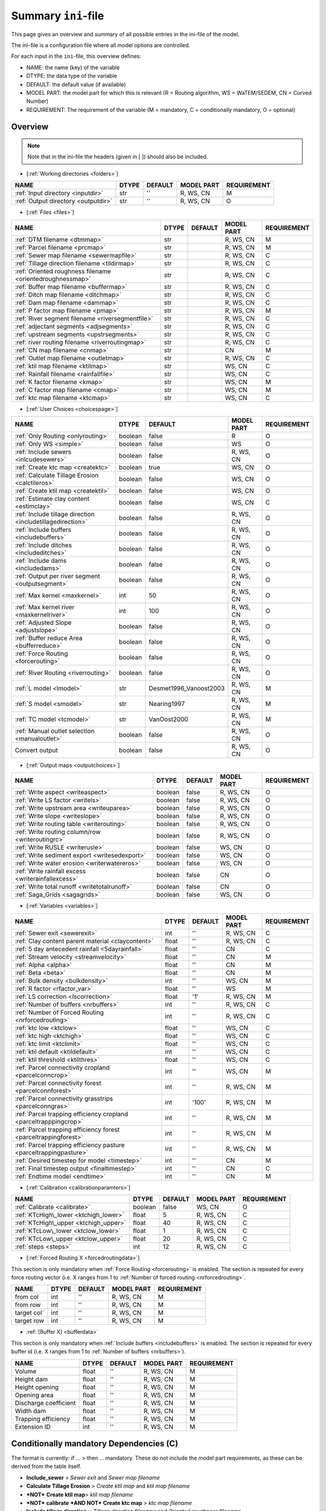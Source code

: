Summary ``ini``-file
==========================

This page gives an overview and summary of all possible entries in the ini-file
of the model.

The ini-file is a configuration file where all model options are controlled.

For each input in the ``ini``-file, this overview defines:

- NAME: the name (key) of the variable
- DTYPE: the data type of the variable
- DEFAULT: the default value (if available)
- MODEL PART: the model part for which this is relevant (R = Routing algorithm, WS = WaTEM/SEDEM, CN = Curved Number)
- REQUIREMENT: The requirement of the variable (M = mandatory, C = conditionally mandatory, O = optional)

Overview
--------
.. note::
   Note that in the ini-file the headers (given in [ ]) should also be included.
   
   
-  [:ref:`Working directories <folders>`]

+-------------------------------------+---------+-----------+--------------+-------------+
| NAME                                | DTYPE   | DEFAULT   | MODEL PART   | REQUIREMENT |
+=====================================+=========+===========+==============+=============+
| :ref:`Input directory <inputdir>`   | str     | ''        | R, WS, CN    | M           |
+-------------------------------------+---------+-----------+--------------+-------------+
| :ref:`Output directory <outputdir>` | str     | ''        | R, WS, CN    | O           |
+-------------------------------------+---------+-----------+--------------+-------------+

-  [:ref:`Files <files>`]

+-----------------------------------------------------------+---------+-----------+--------------+-------------+
| NAME                                                      | DTYPE   | DEFAULT   | MODEL PART   | REQUIREMENT |
+===========================================================+=========+===========+==============+=============+
| :ref:`DTM filename <dtmmap>`                              | str     |           | R, WS, CN    | M           |
+-----------------------------------------------------------+---------+-----------+--------------+-------------+
| :ref:`Parcel filename <prcmap>`                           | str     |           | R, WS, CN    | M           |
+-----------------------------------------------------------+---------+-----------+--------------+-------------+
| :ref:`Sewer map filename <sewermapfile>`                  | str     |           | R, WS, CN    | C           |
+-----------------------------------------------------------+---------+-----------+--------------+-------------+
| :ref:`Tillage direction filename <tildirmap>`             | str     |           | R, WS, CN    | C           |
+-----------------------------------------------------------+---------+-----------+--------------+-------------+
| :ref:`Oriented roughness filename <orientedroughnessmap>` | str     |           | R, WS, CN    | C           |
+-----------------------------------------------------------+---------+-----------+--------------+-------------+
| :ref:`Buffer map filename <buffermap>`                    | str     |           | R, WS, CN    | C           |
+-----------------------------------------------------------+---------+-----------+--------------+-------------+
| :ref:`Ditch map filename <ditchmap>`                      | str     |           | R, WS, CN    | C           |
+-----------------------------------------------------------+---------+-----------+--------------+-------------+
| :ref:`Dam map filename <dammap>`                          | str     |           | R, WS, CN    | C           |
+-----------------------------------------------------------+---------+-----------+--------------+-------------+
| :ref:`P factor map filename <pmap>`                       | str     |           | R, WS, CN    | M           |
+-----------------------------------------------------------+---------+-----------+--------------+-------------+
| :ref:`River segment filename <riversegmentfile>`          | str     |           | R, WS, CN    | C           |
+-----------------------------------------------------------+---------+-----------+--------------+-------------+
| :ref:`adjectant segments <adjsegments>`                   | str     |           | R, WS, CN    | C           |
+-----------------------------------------------------------+---------+-----------+--------------+-------------+
| :ref:`upstream segments <upstrsegments>`                  | str     |           | R, WS, CN    | C           |
+-----------------------------------------------------------+---------+-----------+--------------+-------------+
| :ref:`river routing filename <riverroutingmap>`           | str     |           | R, WS, CN    | C           |
+-----------------------------------------------------------+---------+-----------+--------------+-------------+
| :ref:`CN map filename <cnmap>`                            | str     |           | CN           | M           |
+-----------------------------------------------------------+---------+-----------+--------------+-------------+
| :ref:`Outlet map filename <outletmap>`                    | str     |           | R, WS, CN    | C           |
+-----------------------------------------------------------+---------+-----------+--------------+-------------+
| :ref:`ktil map filename <ktilmap>`                        | str     |           | WS, CN       | C           |
+-----------------------------------------------------------+---------+-----------+--------------+-------------+
| :ref:`Rainfall filename <rainfallfile>`                   | str     |           | WS, CN       | C           |
+-----------------------------------------------------------+---------+-----------+--------------+-------------+
| :ref:`K factor filename <kmap>`                           | str     |           | WS, CN       | M           |
+-----------------------------------------------------------+---------+-----------+--------------+-------------+
| :ref:`C factor map filename <cmap>`                       | str     |           | WS, CN       | M           |
+-----------------------------------------------------------+---------+-----------+--------------+-------------+
| :ref:`ktc map filename <ktcmap>`                          | str     |           | WS, CN       | C           |
+-----------------------------------------------------------+---------+-----------+--------------+-------------+

-  [:ref:`User Choices <choicespage>`]

+------------------------------------------------------------+-----------+---------------------------+--------------+-------------+
| NAME                                                       | DTYPE     | DEFAULT                   | MODEL PART   | REQUIREMENT |
+============================================================+===========+===========================+==============+=============+
| :ref:`Only Routing <onlyrouting>`                          | boolean   | false                     | R            | O           |
+------------------------------------------------------------+-----------+---------------------------+--------------+-------------+
| :ref:`Only WS <simple>`                                    | boolean   | false                     | WS           | O           |
+------------------------------------------------------------+-----------+---------------------------+--------------+-------------+
| :ref:`Include sewers <inlcudesewers>`                      | boolean   | false                     | R, WS, CN    | O           |
+------------------------------------------------------------+-----------+---------------------------+--------------+-------------+
| :ref:`Create ktc map <createktc>`                          | boolean   | true                      | WS, CN       | O           |
+------------------------------------------------------------+-----------+---------------------------+--------------+-------------+
| :ref:`Calculate Tillage Erosion <calctileros>`             | boolean   | false                     | WS, CN       | O           |
+------------------------------------------------------------+-----------+---------------------------+--------------+-------------+
| :ref:`Create ktil map <createktil>`                        | boolean   | false                     | WS, CN       | O           |
+------------------------------------------------------------+-----------+---------------------------+--------------+-------------+
| :ref:`Estimate clay content <estimclay>`                   | boolean   | false                     | WS, CN       | C           |
+------------------------------------------------------------+-----------+---------------------------+--------------+-------------+
| :ref:`Include tillage direction <includetillagedirection>` | boolean   | false                     | R, WS, CN    | O           |
+------------------------------------------------------------+-----------+---------------------------+--------------+-------------+
| :ref:`Include buffers <includebuffers>`                    | boolean   | false                     | R, WS, CN    | O           |
+------------------------------------------------------------+-----------+---------------------------+--------------+-------------+
| :ref:`Include ditches <includeditches>`                    | boolean   | false                     | R, WS, CN    | O           |
+------------------------------------------------------------+-----------+---------------------------+--------------+-------------+
| :ref:`Include dams <includedams>`                          | boolean   | false                     | R, WS, CN    | O           |
+------------------------------------------------------------+-----------+---------------------------+--------------+-------------+
| :ref:`Output per river segment <outputsegment>`            | boolean   | false                     | R, WS, CN    | O           |
+------------------------------------------------------------+-----------+---------------------------+--------------+-------------+
| :ref:`Max kernel <maxkernel>`                              | int       | 50                        | R, WS, CN    | O           |
+------------------------------------------------------------+-----------+---------------------------+--------------+-------------+
| :ref:`Max kernel river <maxkernelriver>`                   | int       | 100                       | R, WS, CN    | O           |
+------------------------------------------------------------+-----------+---------------------------+--------------+-------------+
| :ref:`Adjusted Slope <adjustslope>`                        | boolean   | false                     | R, WS, CN    | O           |
+------------------------------------------------------------+-----------+---------------------------+--------------+-------------+
| :ref:`Buffer reduce Area <bufferreduce>`                   | boolean   | false                     | R, WS, CN    | O           |
+------------------------------------------------------------+-----------+---------------------------+--------------+-------------+
| :ref:`Force Routing <forcerouting>`                        | boolean   | false                     | R, WS, CN    | O           |
+------------------------------------------------------------+-----------+---------------------------+--------------+-------------+
| :ref:`River Routing <riverrouting>`                        | boolean   | false                     | R, WS, CN    | O           |
+------------------------------------------------------------+-----------+---------------------------+--------------+-------------+
| :ref:`L model <lmodel>`                                    | str       | Desmet1996\_Vanoost2003   | R, WS, CN    | M           |
+------------------------------------------------------------+-----------+---------------------------+--------------+-------------+
| :ref:`S model <smodel>`                                    | str       | Nearing1997               | R, WS, CN    | M           |
+------------------------------------------------------------+-----------+---------------------------+--------------+-------------+
| :ref:`TC model <tcmodel>`                                  | str       | VanOost2000               | R, WS, CN    | M           |
+------------------------------------------------------------+-----------+---------------------------+--------------+-------------+
| :ref:`Manual outlet selection <manualoutlet>`              | boolean   | false                     | R, WS, CN    | O           |
+------------------------------------------------------------+-----------+---------------------------+--------------+-------------+
| Convert output                                             | boolean   | false                     | R, WS, CN    | O           |
+------------------------------------------------------------+-----------+---------------------------+--------------+-------------+

.. _inioutput:

-  [:ref:`Output maps <outputchoices>`]

+----------------------------------------------------+-----------+-----------+--------------+------------+
| NAME                                               | DTYPE     | DEFAULT   | MODEL PART   |REQUIREMENT |
+====================================================+===========+===========+==============+============+
| :ref:`Write aspect <writeaspect>`                  | boolean   | false     | R, WS, CN    | O          |
+----------------------------------------------------+-----------+-----------+--------------+------------+
| :ref:`Write LS factor <writels>`                   | boolean   | false     | R, WS, CN    | O          |
+----------------------------------------------------+-----------+-----------+--------------+------------+
| :ref:`Write upstream area <writeuparea>`           | boolean   | false     | R, WS, CN    | O          |
+----------------------------------------------------+-----------+-----------+--------------+------------+
| :ref:`Write slope <writeslope>`                    | boolean   | false     | R, WS, CN    | O          |
+----------------------------------------------------+-----------+-----------+--------------+------------+
| :ref:`Write routing table <writerouting>`          | boolean   | false     | R, WS, CN    | O          |
+----------------------------------------------------+-----------+-----------+--------------+------------+
| :ref:`Write routing column/row <writeroutingrc>`   | boolean   | false     | R, WS, CN    | O          |
+----------------------------------------------------+-----------+-----------+--------------+------------+
| :ref:`Write RUSLE <writerusle>`                    | boolean   | false     | WS, CN       | O          |
+----------------------------------------------------+-----------+-----------+--------------+------------+
| :ref:`Write sediment export <writesedexport>`      | boolean   | false     | WS, CN       | O          |
+----------------------------------------------------+-----------+-----------+--------------+------------+
| :ref:`Write water erosion <writerwatereros>`       | boolean   | false     | WS, CN       | O          |
+----------------------------------------------------+-----------+-----------+--------------+------------+
| :ref:`Write rainfall excess <writerainfallexcess>` | boolean   | false     | CN           | O          |
+----------------------------------------------------+-----------+-----------+--------------+------------+
| :ref:`Write total runoff <writetotalrunoff>`       | boolean   | false     | CN           | O          |
+----------------------------------------------------+-----------+-----------+--------------+------------+
| :ref:`Saga_Grids <sagagrids>`                      | boolean   | false     | WS, CN       | O          |
+----------------------------------------------------+-----------+-----------+--------------+------------+

-  [:ref:`Variables <variables>`]

+-------------------------------------------------------------------+---------+-----------+--------------+-------------+
| NAME                                                              | DTYPE   | DEFAULT   | MODEL PART   | REQUIREMENT |
+===================================================================+=========+===========+==============+=============+
| :ref:`Sewer exit <sewerexit>`                                     | int     | ''        | R, WS, CN    | C           |
+-------------------------------------------------------------------+---------+-----------+--------------+-------------+
| :ref:`Clay content parent material <claycontent>`                 | float   | ''        | R, WS, CN    | C           |
+-------------------------------------------------------------------+---------+-----------+--------------+-------------+
| :ref:`5 day antecedent rainfall <5dayrainfall>`                   | float   | ''        | CN           | C           |
+-------------------------------------------------------------------+---------+-----------+--------------+-------------+
| :ref:`Stream velocity <streamvelocity>`                           | float   | ''        | CN           | M           |
+-------------------------------------------------------------------+---------+-----------+--------------+-------------+
| :ref:`Alpha <alpha>`                                              | float   | ''        | CN           | M           |
+-------------------------------------------------------------------+---------+-----------+--------------+-------------+
| :ref:`Beta <beta>`                                                | float   | ''        | CN           | M           |
+-------------------------------------------------------------------+---------+-----------+--------------+-------------+
| :ref:`Bulk density <bulkdensity>`                                 | int     | ''        | WS, CN       | M           |
+-------------------------------------------------------------------+---------+-----------+--------------+-------------+
| :ref:`R factor <rfactor_var>`                                     | float   | ''        | WS           | M           |
+-------------------------------------------------------------------+---------+-----------+--------------+-------------+
| :ref:`LS correction <lscorrection>`                               | float   | '1'       | R, WS, CN    | M           |
+-------------------------------------------------------------------+---------+-----------+--------------+-------------+
| :ref:`Number of buffers <nrbuffers>`                              | int     | ''        | R, WS, CN    | C           |
+-------------------------------------------------------------------+---------+-----------+--------------+-------------+
| :ref:`Number of Forced Routing <nrforcedrouting>`                 | int     | ''        | R, WS, CN    | C           |
+-------------------------------------------------------------------+---------+-----------+--------------+-------------+
| :ref:`ktc low <ktclow>`                                           | float   | ''        | WS, CN       | C           |
+-------------------------------------------------------------------+---------+-----------+--------------+-------------+
| :ref:`ktc high <ktchigh>`                                         | float   | ''        | WS, CN       | C           |
+-------------------------------------------------------------------+---------+-----------+--------------+-------------+
| :ref:`ktc limit <ktclimit>`                                       | float   | ''        | WS, CN       | C           |
+-------------------------------------------------------------------+---------+-----------+--------------+-------------+
| :ref:`ktil default <ktildefault>`                                 | int     | ''        | WS, CN       | C           |
+-------------------------------------------------------------------+---------+-----------+--------------+-------------+
| :ref:`ktil threshold <ktilthres>`                                 | float   | ''        | WS, CN       | C           |
+-------------------------------------------------------------------+---------+-----------+--------------+-------------+
| :ref:`Parcel connectivity cropland <parcelconncrop>`              | int     | ''        | WS, CN       | M           |
+-------------------------------------------------------------------+---------+-----------+--------------+-------------+
| :ref:`Parcel connectivity forest <parcelconnforest>`              | int     | ''        | R, WS, CN    | M           |
+-------------------------------------------------------------------+---------+-----------+--------------+-------------+
| :ref:`Parcel connectivity grasstrips <parcelconngras>`            | int     | '100'     | R, WS, CN    | M           |
+-------------------------------------------------------------------+---------+-----------+--------------+-------------+
| :ref:`Parcel trapping efficiency cropland <parceltrapppingcrop>`  | int     | ''        | R, WS, CN    | M           |
+-------------------------------------------------------------------+---------+-----------+--------------+-------------+
| :ref:`Parcel trapping efficiency forest <parceltrappingforest>`   | int     | ''        | R, WS, CN    | M           |
+-------------------------------------------------------------------+---------+-----------+--------------+-------------+
| :ref:`Parcel trapping efficiency pasture <parceltrappingpasture>` | int     | ''        | R, WS, CN    | M           |
+-------------------------------------------------------------------+---------+-----------+--------------+-------------+
| :ref:`Desired timestep for model <timestep>`                      | int     | ''        | CN           | M           |
+-------------------------------------------------------------------+---------+-----------+--------------+-------------+
| :ref:`Final timestep output <finaltimestep>`                      | int     | ''        | CN           | C           |
+-------------------------------------------------------------------+---------+-----------+--------------+-------------+
| :ref:`Endtime model <endtime>`                                    | int     | ''        | CN           | M           |
+-------------------------------------------------------------------+---------+-----------+--------------+-------------+

.. _inicalib:

-  [:ref:`Calibration <calibrationparamters>`]

+---------------------------------------+-----------+-----------+--------------+-------------+
| NAME                                  | DTYPE     | DEFAULT   | MODEL PART   | REQUIREMENT |
+=======================================+===========+===========+==============+=============+
| :ref:`Calibrate <calibrate>`          | boolean   | false     | WS, CN       | O           |
+---------------------------------------+-----------+-----------+--------------+-------------+
| :ref:`KTcHigh\_lower <ktchigh_lower>` | float     | 5         | R, WS, CN    | C           |
+---------------------------------------+-----------+-----------+--------------+-------------+
| :ref:`KTcHigh\_upper <ktchigh_upper>` | float     | 40        | R, WS, CN    | C           |
+---------------------------------------+-----------+-----------+--------------+-------------+
| :ref:`KTcLow\_lower <ktclow_lower>`   | float     | 1         | R, WS, CN    | C           |
+---------------------------------------+-----------+-----------+--------------+-------------+
|:ref:`KTcLow\_upper <ktclow_upper>`    | float     | 20        | R, WS, CN    | C           |
+---------------------------------------+-----------+-----------+--------------+-------------+
| :ref:`steps <steps>`                  | int       | 12        | R, WS, CN    | C           |
+---------------------------------------+-----------+-----------+--------------+-------------+

-  [:ref:`Forced Routing X <forcedroutingdata>`]

This section is only mandatory when :ref:`Force Routing <forcerouting>` is
enabled. The section is repeated for every force routing vector (i.e. X ranges
from 1 to :ref:`Number of forced routing <nrforcedrouting>`.

+--------------+---------+-----------+--------------+-------------+
| NAME         | DTYPE   | DEFAULT   | MODEL PART   | REQUIREMENT |
+==============+=========+===========+==============+=============+
| from col     | int     | ''        | R, WS, CN    | M           |
+--------------+---------+-----------+--------------+-------------+
| from row     | int     | ''        | R, WS, CN    | M           |
+--------------+---------+-----------+--------------+-------------+
| target col`  | int     | ''        | R, WS, CN    | M           |
+--------------+---------+-----------+--------------+-------------+
| target row   | int     | ''        | R, WS, CN    | M           |
+--------------+---------+-----------+--------------+-------------+

-  :ref:`[Buffer X] <bufferdata>`

This section is only mandatory when :ref:`Include buffers <includebuffers>` is
enabled. The section is repeated for every buffer id (i.e. X ranges from 1 to
:ref:`Number of buffers <nrbuffers>`).

+-------------------------+---------+-----------+--------------+-------------+
| NAME                    | DTYPE   | DEFAULT   | MODEL PART   | REQUIREMENT |
+=========================+=========+===========+==============+=============+
| Volume                  | float   | ''        | R, WS, CN    | M           |
+-------------------------+---------+-----------+--------------+-------------+
| Height dam              | float   | ''        | R, WS, CN    | M           |
+-------------------------+---------+-----------+--------------+-------------+
| Height opening          | float   | ''        | R, WS, CN    | M           |
+-------------------------+---------+-----------+--------------+-------------+
| Opening area            | float   | ''        | R, WS, CN    | M           |
+-------------------------+---------+-----------+--------------+-------------+
| Discharge coefficient   | float   | ''        | R, WS, CN    | M           |
+-------------------------+---------+-----------+--------------+-------------+
| Width dam               | float   | ''        | R, WS, CN    | M           |
+-------------------------+---------+-----------+--------------+-------------+
| Trapping efficiency     | float   | ''        | R, WS, CN    | M           |
+-------------------------+---------+-----------+--------------+-------------+
| Extension ID            | int     | ''        | R, WS, CN    | M           |
+-------------------------+---------+-----------+--------------+-------------+

Conditionally mandatory Dependencies (C)
----------------------------------------

The format is currently: if ... > then ... mandatory. These do not
include the model part requirements, as these can be derived from the
table itself.

-  **Include\_sewer** > *Sewer exit* and *Sewer map filename*
-  **Calculate Tillage Erosion** > *Create ktil map* and *ktil map filename*
-  ***NOT*** **Create ktil map**> *ktil map filename*
-  ***NOT*** **calibrate** ***AND NOT*** **Create ktc map** > *ktc map filename*
-  **Include tillage direction** > *Tillage direction filename* and *Oriented
   roughness filename*
-  **Include buffers** > *Buffer map filename* and *Number of buffers*
-  **Include ditches** > *Ditch map filename*
-  **Include dams** > *Dam map filename*
-  **River Routing** > *River segment filename*, *adjectant segments*, *upstream
   segments* and *river routing filename*
-  **Output per river segment** > *River segment filename*
-  ***NOT*** **Use R factor** > *Rainfall filename* and *5\|day antecedent rainfall*
-  **Estimate clay content** > *Clay content parent material*
-  **Manual outlet selection** > *Outlet map filename* 
-  **Force Routing** > *Number of Forced Routing*
-  ***NOT*** **calibrate AND Create ktc map** > *ktc low* and *ktc high*
-  **Create ktc map** > *ktc limit*
-  **calibrate** > *ktc limit*, *KTcHigh\_lower*, *KTcHigh\_upper*, *KTcLow\_lower*,
   *KTcLow\_upper* and *steps*
-  **Create ktil map** > *ktil default* and *ktil threshold*
-  **Convert output** > *Final timestep output*

Controlled vocabularies
-----------------------
Some variables require specific input strings (keys) in order to select the right method for the calculations in the model. The variables and their respective posible keys are listed hereunder:

- **L model** -> *Desmet1996\_McCool* or *Desmet1996\_Vanoost2003*
- **S model** -> *Desmet1996* or *Nearing1997*
- **TC model** -> *VanOost2000* or *Verstraeten2007*

Multi\|year (long-term)
-----------------------

-  parcel filename -> parcel filename X
-  CN map filename -> CN map SEASON X
-  C factor map filename -> C factor map SEASON X
